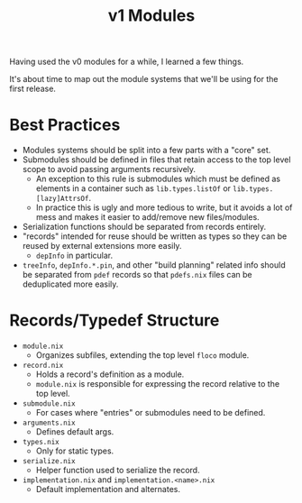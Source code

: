#+TITLE: v1 Modules

Having used the v0 modules for a while, I learned a few things.

It's about time to map out the module systems that we'll be using for the
first release.

* Best Practices
- Modules systems should be split into a few parts with a "core" set.
- Submodules should be defined in files that retain access to the top level
  scope to avoid passing arguments recursively.
  + An exception to this rule is submodules which must be defined as elements
    in a container such as =lib.types.listOf= or =lib.types.[lazy]AttrsOf=.
  + In practice this is ugly and more tedious to write, but it avoids a lot of
    mess and makes it easier to add/remove new files/modules.
- Serialization functions should be separated from records entirely.
- "records" intended for reuse should be written as types so they can be
  reused by external extensions more easily.
  + =depInfo= in particular.
- =treeInfo=, =depInfo.*.pin=, and other "build planning" related info should
  be separated from =pdef= records so that =pdefs.nix= files can be
  deduplicated more easily.

* Records/Typedef Structure
- =module.nix=
  + Organizes subfiles, extending the top level =floco= module.
- =record.nix=
  + Holds a record's definition as a module.
  + =module.nix= is responsible for expressing the record relative to the
    top level.
- =submodule.nix=
  + For cases where "entries" or submodules need to be defined.
- =arguments.nix=
  + Defines default args.
- =types.nix=
  + Only for static types.
- =serialize.nix=
  + Helper function used to serialize the record.
- =implementation.nix= and =implementation.<name>.nix=
  + Default implementation and alternates.
